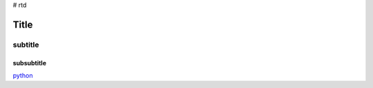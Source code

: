 # rtd 

*****
Title
*****

subtitle
########

subsubtitle
********************** 

`python <www.python.org>`_
